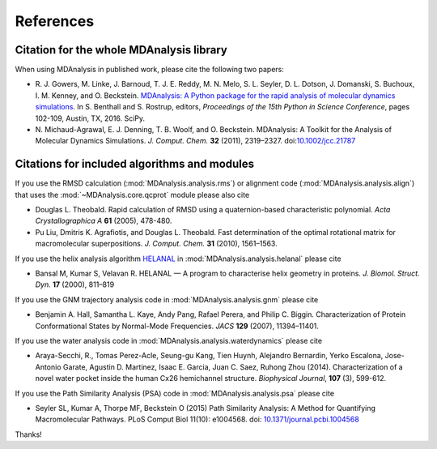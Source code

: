 .. -*- coding: utf-8 -*-
.. _references:

************
 References
************


Citation for the whole MDAnalysis library
=========================================

When using MDAnalysis in published work, please cite
the following two papers:

*   R. J. Gowers, M. Linke, J. Barnoud, T. J. E. Reddy,
    M. N. Melo, S. L. Seyler, D. L. Dotson, J. Domanski,
    S. Buchoux, I. M. Kenney, and O. Beckstein. `MDAnalysis:
    A Python package for the rapid analysis of molecular
    dynamics simulations`_. In S. Benthall and S. Rostrup,
    editors, *Proceedings of the 15th Python in Science
    Conference*, pages 102-109, Austin, TX, 2016. SciPy.

*   N. Michaud-Agrawal, E. J. Denning, T. B. Woolf,
    and O. Beckstein. MDAnalysis: A Toolkit for the Analysis of Molecular
    Dynamics Simulations. *J. Comput. Chem.* **32** (2011), 2319–2327.
    doi:`10.1002/jcc.21787`_


.. _references-components:

Citations for included algorithms and modules
=============================================

If you use the RMSD calculation (:mod:`MDAnalysis.analysis.rms`) or
alignment code (:mod:`MDAnalysis.analysis.align`) that uses the
:mod:`~MDAnalysis.core.qcprot` module please also cite

*   Douglas L. Theobald. Rapid calculation of RMSD using a
    quaternion-based characteristic polynomial. *Acta
    Crystallographica A* **61** (2005), 478-480.

*   Pu Liu, Dmitris K. Agrafiotis, and Douglas L. Theobald. Fast
    determination of the optimal rotational matrix for macromolecular
    superpositions. *J. Comput. Chem.* **31** (2010), 1561–1563.

If you use the helix analysis algorithm HELANAL_ in
:mod:`MDAnalysis.analysis.helanal` please cite

*   Bansal M, Kumar S, Velavan R. HELANAL — A program to characterise
    helix geometry in proteins. *J. Biomol. Struct. Dyn.* **17**
    (2000), 811–819

If you use the GNM trajectory analysis code in
:mod:`MDAnalysis.analysis.gnm` please cite

*   Benjamin A. Hall, Samantha L. Kaye, Andy Pang, Rafael Perera, and
    Philip C. Biggin. Characterization of Protein Conformational
    States by Normal-Mode Frequencies. *JACS* **129** (2007), 11394–11401.

If you use the water analysis code in
:mod:`MDAnalysis.analysis.waterdynamics` please cite

* Araya-Secchi, R., Tomas Perez-Acle, Seung-gu Kang, Tien Huynh,
  Alejandro Bernardin, Yerko Escalona, Jose-Antonio Garate, Agustin
  D. Martinez, Isaac E. Garcia, Juan C. Saez, Ruhong Zhou
  (2014). Characterization of a novel water pocket inside the human
  Cx26 hemichannel structure. *Biophysical Journal*, **107** (3),
  599-612.

If you use the Path Similarity Analysis (PSA) code in
:mod:`MDAnalysis.analysis.psa` please cite

* Seyler SL, Kumar A, Thorpe MF, Beckstein O (2015) Path Similarity
  Analysis: A Method for Quantifying Macromolecular Pathways. PLoS
  Comput Biol 11(10): e1004568. doi: `10.1371/journal.pcbi.1004568`_



Thanks!

.. _`MDAnalysis: A Python package for the rapid analysis of molecular dynamics simulations`: http://conference.scipy.org/proceedings/scipy2016/oliver_beckstein.html
.. _`10.1002/jcc.21787`: http://dx.doi.org/10.1002/jcc.21787
.. _HELANAL: http://www.ccrnp.ncifcrf.gov/users/kumarsan/HELANAL/helanal.html
.. _`10.1371/journal.pcbi.1004568`: http://dx.doi.org/10.1371/journal.pcbi.1004568
